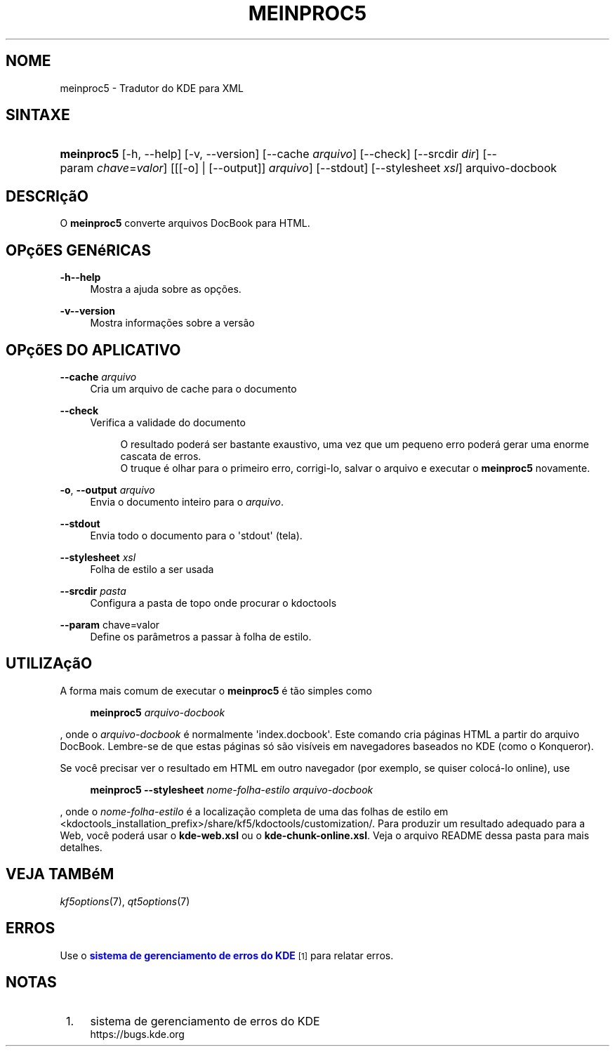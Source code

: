 '\" t
.\"     Title: \fBmeinproc5\fR
.\"    Author: [FIXME: author] [see http://docbook.sf.net/el/author]
.\" Generator: DocBook XSL Stylesheets v1.78.1 <http://docbook.sf.net/>
.\"      Date: 08/05/2014
.\"    Manual: Manual do Usu\('ario do meinproc5
.\"    Source: KDE Frameworks Frameworks 5.0
.\"  Language: Portuguese (Brazil)
.\"
.TH "\FBMEINPROC5\FR" "1" "08/05/2014" "KDE Frameworks Frameworks 5.0" "Manual do Usu\('ario do meinproc5"
.\" -----------------------------------------------------------------
.\" * Define some portability stuff
.\" -----------------------------------------------------------------
.\" ~~~~~~~~~~~~~~~~~~~~~~~~~~~~~~~~~~~~~~~~~~~~~~~~~~~~~~~~~~~~~~~~~
.\" http://bugs.debian.org/507673
.\" http://lists.gnu.org/archive/html/groff/2009-02/msg00013.html
.\" ~~~~~~~~~~~~~~~~~~~~~~~~~~~~~~~~~~~~~~~~~~~~~~~~~~~~~~~~~~~~~~~~~
.ie \n(.g .ds Aq \(aq
.el       .ds Aq '
.\" -----------------------------------------------------------------
.\" * set default formatting
.\" -----------------------------------------------------------------
.\" disable hyphenation
.nh
.\" disable justification (adjust text to left margin only)
.ad l
.\" -----------------------------------------------------------------
.\" * MAIN CONTENT STARTS HERE *
.\" -----------------------------------------------------------------
.SH "NOME"
meinproc5 \- Tradutor do KDE para XML
.SH "SINTAXE"
.HP \w'\fBmeinproc5\fR\ 'u
\fBmeinproc5\fR [\-h,\ \-\-help] [\-v,\ \-\-version] [\-\-cache\fI\ arquivo\fR] [\-\-check] [\-\-srcdir\fI\ dir\fR] [\-\-param\ \fIchave\fR=\fIvalor\fR] [[[\-o] | [\-\-output]]\fI arquivo\fR] [\-\-stdout] [\-\-stylesheet\fI\ xsl\fR] arquivo\-docbook
.SH "DESCRI\(,c\(~aO"
.PP
O
\fBmeinproc5\fR
converte arquivos DocBook para HTML\&.
.SH "OP\(,c\(~oES GEN\('eRICAS"
.PP
.PP
\fB\-h\fR\fB\-\-help\fR
.RS 4
Mostra a ajuda sobre as op\(,c\(~oes\&.
.RE
.PP
\fB\-v\fR\fB\-\-version\fR
.RS 4
Mostra informa\(,c\(~oes sobre a vers\(~ao
.RE
.SH "OP\(,c\(~oES DO APLICATIVO"
.PP
\fB\-\-cache\fR \fIarquivo\fR
.RS 4
Cria um arquivo de cache para o documento
.RE
.PP
\fB\-\-check\fR
.RS 4
Verifica a validade do documento
.sp
.if n \{\
.RS 4
.\}
.nf
O resultado poder\('a ser bastante exaustivo, uma vez que um pequeno erro poder\('a gerar uma enorme cascata de erros\&. 
O truque \('e olhar para o primeiro erro, corrigi\-lo, salvar o arquivo e executar o \fBmeinproc5\fR novamente\&.
.fi
.if n \{\
.RE
.\}
.RE
.PP
\fB\-o\fR, \fB\-\-output\fR\fI arquivo\fR
.RS 4
Envia o documento inteiro para o
\fIarquivo\fR\&.
.RE
.PP
\fB\-\-stdout\fR
.RS 4
Envia todo o documento para o \*(Aqstdout\*(Aq (tela)\&.
.RE
.PP
\fB\-\-stylesheet\fR \fIxsl\fR
.RS 4
Folha de estilo a ser usada
.RE
.PP
\fB\-\-srcdir\fR \fIpasta\fR
.RS 4
Configura a pasta de topo onde procurar o kdoctools
.RE
.PP
\fB\-\-param\fR chave=valor
.RS 4
Define os par\(^ametros a passar \(`a folha de estilo\&.
.RE
.SH "UTILIZA\(,c\(~aO"
.PP
A forma mais comum de executar o
\fBmeinproc5\fR
\('e t\(~ao simples como
.sp
.if n \{\
.RS 4
.\}
.nf
\fB\fBmeinproc5\fR\fR\fB \fR\fB\fIarquivo\-docbook\fR\fR\fB
\fR
.fi
.if n \{\
.RE
.\}
.sp
, onde o
\fIarquivo\-docbook\fR
\('e normalmente \*(Aqindex\&.docbook\*(Aq\&. Este comando cria p\('aginas HTML a partir do arquivo DocBook\&. Lembre\-se de que estas p\('aginas s\('o s\(~ao vis\('iveis em navegadores baseados no KDE (como o Konqueror)\&.
.PP
Se voc\(^e precisar ver o resultado em HTML em outro navegador (por exemplo, se quiser coloc\('a\-lo online), use
.sp
.if n \{\
.RS 4
.\}
.nf
\fB\fBmeinproc5\fR\fR\fB \-\-stylesheet \fR\fB\fInome\-folha\-estilo\fR\fR\fB \fR\fB\fIarquivo\-docbook\fR\fR\fB
\fR
.fi
.if n \{\
.RE
.\}
.sp
, onde o
\fInome\-folha\-estilo\fR
\('e a localiza\(,c\(~ao completa de uma das folhas de estilo em <kdoctools_installation_prefix>/share/kf5/kdoctools/customization/\&. Para produzir um resultado adequado para a Web, voc\(^e poder\('a usar o
\fBkde\-web\&.xsl\fR
ou o
\fBkde\-chunk\-online\&.xsl\fR\&. Veja o arquivo README dessa pasta para mais detalhes\&.
.SH "VEJA TAMB\('eM"
.PP
\fIkf5options\fR(7),
\fIqt5options\fR(7)
.SH "ERROS"
.PP
Use o
\m[blue]\fBsistema de gerenciamento de erros do KDE\fR\m[]\&\s-2\u[1]\d\s+2
para relatar erros\&.
.SH "NOTAS"
.IP " 1." 4
sistema de gerenciamento de erros do KDE
.RS 4
\%https://bugs.kde.org
.RE
